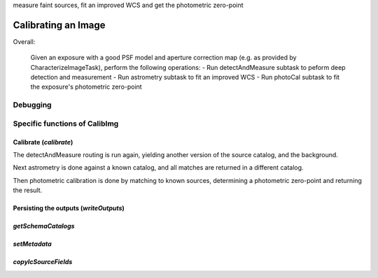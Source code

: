 measure faint sources, fit an improved WCS and get the photometric zero-point


Calibrating an Image
=====================

Overall:


    Given an exposure with a good PSF model and aperture correction map
    (e.g. as provided by CharacterizeImageTask), perform the following operations:
    - Run detectAndMeasure subtask to peform deep detection and measurement
    - Run astrometry subtask to fit an improved WCS
    - Run photoCal subtask to fit the exposure's photometric zero-point

      

Debugging
+++++++++


Specific functions of CalibImg
+++++++++++++++++++++++++++++++

Calibrate (*calibrate*)
------------------------

The detectAndMeasure routing is run again, yielding another version of the source catalog, and the background.

Next astrometry is done against a known catalog, and all matches are returned in a different catalog.

Then photometric calibration is done by matching to known sources, determining a photometric zero-point and returning the result.


Persisting the outputs (*writeOutputs*)
-----------------------------------------

*getSchemaCatalogs*
-------------------

*setMetadata*
--------------

*copyIcSourceFields*
--------------------


